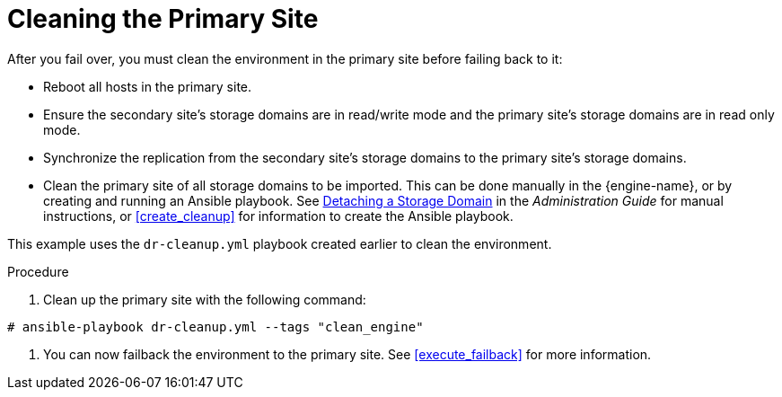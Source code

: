 [[clean]]
= Cleaning the Primary Site

After you fail over, you must clean the environment in the primary site before failing back to it:

* Reboot all hosts in the primary site.
* Ensure the secondary site's storage domains are in read/write mode and the primary site's storage domains are in read only mode.
* Synchronize the replication from the secondary site's storage domains to the primary site's storage domains.
* Clean the primary site of all storage domains to be imported. This can be done manually in the {engine-name}, or by creating and running an Ansible playbook. See link:{URL_virt_product_docs}{URL_format}administration_guide/index#Detaching_a_storage_domain[Detaching a Storage Domain] in the _Administration Guide_ for manual instructions, or <<create_cleanup>> for information to create the Ansible playbook.

This example uses the `dr-cleanup.yml` playbook created earlier to clean the environment.

.Procedure

. Clean up the primary site with the following command:

[options="nowrap" subs="normal"]
----
# ansible-playbook dr-cleanup.yml --tags "clean_engine"
----

. You can now failback the environment to the primary site. See xref:execute_failback[] for more information.

